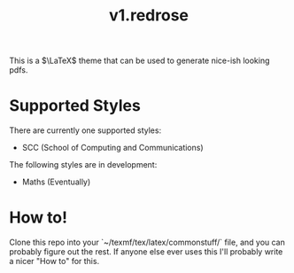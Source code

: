 #+title: v1.redrose

 [[./img/scc_logo.png]]

This is a $\LaTeX$ theme that can be used to generate nice-ish looking pdfs.

* Supported Styles
There are currently one supported styles:
- SCC (School of Computing and Communications)
The following styles are in development:
- Maths (Eventually)

* How to!
Clone this repo into your `~/texmf/tex/latex/commonstuff/` file, and you can probably figure out the rest. If anyone else ever uses this I'll probably write a nicer "How to" for this.
